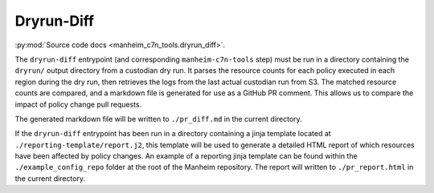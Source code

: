 .. _`dryrun-diff`:

===========
Dryrun-Diff
===========

:py:mod:`Source code docs <manheim_c7n_tools.dryrun_diff>`.

The ``dryrun-diff`` entrypoint (and corresponding ``manheim-c7n-tools`` step) must be run in a directory containing the ``dryrun/`` output directory from a custodian dry run. It parses the resource counts for each policy executed in each region during the dry run, then retrieves the logs from the last actual custodian run from S3. The matched resource counts are compared, and a markdown file is generated for use as a GitHub PR comment. This allows us to compare the impact of policy change pull requests.

The generated markdown file will be written to ``./pr_diff.md`` in the current directory.

If the ``dryrun-diff`` entrypoint has been run in a directory containing a jinja template located at ``./reporting-template/report.j2``, this template will be used to generate a detailed HTML report of which resources have been affected by policy changes. An example of a reporting jinja template can be found within the ``./example_config_repo`` folder at the root of the Manheim repository. The report will written to ``./pr_report.html`` in the current directory.